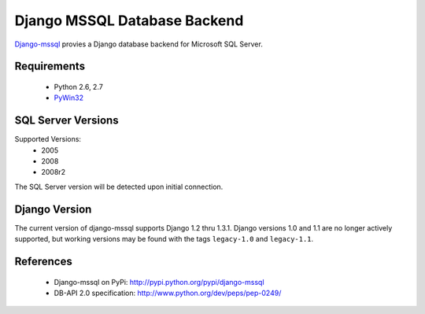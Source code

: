 Django MSSQL Database Backend
=============================

`Django-mssql`_ provies a Django database backend for Microsoft SQL Server.

.. _`Django-mssql`: https://bitbucket.org/Manfre/django-mssql

Requirements
------------

    * Python 2.6, 2.7
    * PyWin32_

.. _PyWin32: http://sourceforge.net/projects/pywin32/

SQL Server Versions
-------------------

Supported Versions:
    * 2005
    * 2008
    * 2008r2

The SQL Server version will be detected upon initial connection.

Django Version
--------------

The current version of django-mssql supports Django 1.2 thru 1.3.1. Django versions
1.0 and 1.1 are no longer actively supported, but working versions may be
found with the tags ``legacy-1.0`` and ``legacy-1.1``.

References
----------

    * Django-mssql on PyPi: http://pypi.python.org/pypi/django-mssql
    * DB-API 2.0 specification: http://www.python.org/dev/peps/pep-0249/
